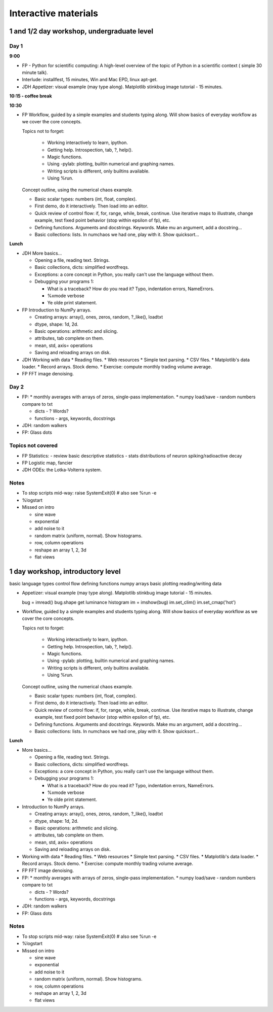 =======================
 Interactive materials
=======================

1 and 1/2 day workshop, undergraduate level
===========================================

Day 1
-----

**9:00**

* FP - Python for scientific computing: A high-level overview of the topic of
  Python in a scientific context ( simple 30 minute talk).

* Interlude: installfest, 15 minutes, Win and Mac EPD, linux apt-get.
  
* JDH Appetizer: visual example (may type along). Matplotlib stinkbug image
  tutorial - 15 minutes.

**10:15 - coffee break**

**10:30**

* FP Workflow, guided by a simple examples and students typing along.  Will show
  basics of everyday workflow as we cover the core concepts.

  Topics not to forget:

    * Working interactively to learn, ipython.

    * Getting help.  Introspection, tab, ?, help().

    * Magic functions.

    * Using -pylab: plotting, builtin numerical and graphing names.

    * Writing scripts is different, only builtins available.

    * Using %run.

  Concept outline, using the numerical chaos example.

  * Basic scalar types: numbers (int, float, complex).

  * First demo, do it interactively.  Then load into an editor.

  * Quick review of control flow: if, for, range, while, break, continue.  Use
    iterative maps to illustrate, change example, test fixed point behavior
    (stop within epsilon of fp), etc.

  * Defining functions. Arguments and docstrings. Keywords.  Make mu an
    argument, add a docstring...

  * Basic collections: lists.  In numchaos we had one, play with it.  Show
    quicksort...


**Lunch**

* JDH More basics...

  * Opening a file, reading text.  Strings.
    
  * Basic collections, dicts: simplified wordfreqs.
    
  * Exceptions: a core concept in Python, you really can't use the language
    without them.

  * Debugging your programs 1:
  
    * What is a traceback? How do you read it? Typo, indentation errors,
      NameErrors.
    * %xmode verbose
    * Ye olde print statement.


* FP Introduction to NumPy arrays.

  * Creating arrays: array(), ones, zeros, random, ?_like(), loadtxt
  * dtype, shape: 1d, 2d.
  * Basic operations: arithmetic and slicing.
  * attributes, tab complete on them.
  * mean, std, axis= operations
  * Saving and reloading arrays on disk.


* JDH Working with data
  * Reading files.
  * Web resources
  * Simple text parsing.
  * CSV files.
  * Matplotlib's data loader.
  * Record arrays. Stock demo.
  * Exercise: compute monthly trading volume average.
  
* FP FFT image denoising.


Day 2
-----

* FP: 
  * monthly averages with arrays of zeros, single-pass implementation.
  * numpy load/save - random numbers compare to txt

  * dicts - ? Words?
  * functions - args, keywords, docstrings

* JDH: random walkers

* FP: Glass dots

Topics not covered
------------------

* FP  Statistics:
  - review basic descriptive statistics
  - stats distributions of neuron spiking/radioactive decay

* FP Logistic map, fancier

* JDH ODEs: the Lotka-Volterra system.


Notes
-----

- To stop scripts mid-way:
  raise SystemExit(0)  # also see %run -e

- %logstart

- Missed on intro

  * sine wave
  * exponential
  * add noise to it
  * random matrix (uniform, normal). Show histograms.
  * row, column operations
  * reshape an array 1, 2, 3d
  * flat views

  
1 day workshop, introductory level
==================================

basic language types
control flow
defining functions
numpy arrays
basic plotting
reading/writing data

* Appetizer: visual example (may type along). Matplotlib stinkbug image
  tutorial - 15 minutes.
  
  bug = imread()
  bug.shape
  get luminance
  histogram
  im = imshow(bug)
  im.set_clim()
  im.set_cmap('hot')

* Workflow, guided by a simple examples and students typing along.  Will show
  basics of everyday workflow as we cover the core concepts.

  Topics not to forget:

    * Working interactively to learn, ipython.

    * Getting help.  Introspection, tab, ?, help().

    * Magic functions.

    * Using -pylab: plotting, builtin numerical and graphing names.

    * Writing scripts is different, only builtins available.

    * Using %run.

  Concept outline, using the numerical chaos example.

  * Basic scalar types: numbers (int, float, complex).

  * First demo, do it interactively.  Then load into an editor.

  * Quick review of control flow: if, for, range, while, break, continue.  Use
    iterative maps to illustrate, change example, test fixed point behavior
    (stop within epsilon of fp), etc.

  * Defining functions. Arguments and docstrings. Keywords.  Make mu an
    argument, add a docstring...

  * Basic collections: lists.  In numchaos we had one, play with it.  Show
    quicksort...


**Lunch**

* More basics...

  * Opening a file, reading text.  Strings.
    
  * Basic collections, dicts: simplified wordfreqs.
    
  * Exceptions: a core concept in Python, you really can't use the language
    without them.

  * Debugging your programs 1:
  
    * What is a traceback? How do you read it? Typo, indentation errors,
      NameErrors.
    * %xmode verbose
    * Ye olde print statement.


* Introduction to NumPy arrays.

  * Creating arrays: array(), ones, zeros, random, ?_like(), loadtxt
  * dtype, shape: 1d, 2d.
  * Basic operations: arithmetic and slicing.
  * attributes, tab complete on them.
  * mean, std, axis= operations
  * Saving and reloading arrays on disk.


* Working with data
  * Reading files.
  * Web resources
  * Simple text parsing.
  * CSV files.
  * Matplotlib's data loader.
  * Record arrays. Stock demo.
  * Exercise: compute monthly trading volume average.
  
* FP FFT image denoising.


* FP: 
  * monthly averages with arrays of zeros, single-pass implementation.
  * numpy load/save - random numbers compare to txt

  * dicts - ? Words?
  * functions - args, keywords, docstrings

* JDH: random walkers

* FP: Glass dots

Notes
-----

- To stop scripts mid-way:
  raise SystemExit(0)  # also see %run -e

- %logstart

- Missed on intro

  * sine wave
  * exponential
  * add noise to it
  * random matrix (uniform, normal). Show histograms.
  * row, column operations
  * reshape an array 1, 2, 3d
  * flat views
